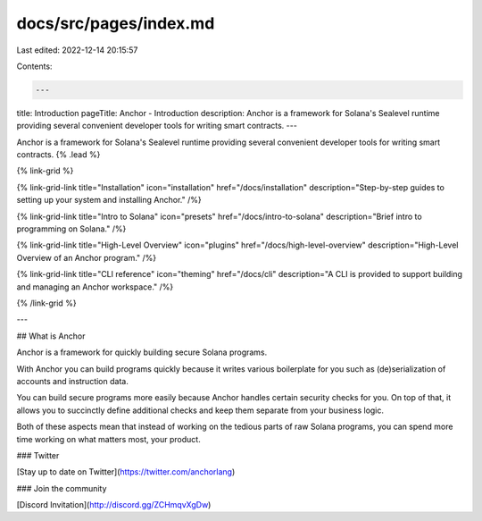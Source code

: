 docs/src/pages/index.md
=======================

Last edited: 2022-12-14 20:15:57

Contents:

.. code-block:: md

    ---
title: Introduction
pageTitle: Anchor - Introduction
description: Anchor is a framework for Solana's Sealevel runtime providing several convenient developer tools for writing smart contracts.
---

Anchor is a framework for Solana's Sealevel runtime providing several convenient developer tools for writing smart contracts. {% .lead %}

{% link-grid %}

{% link-grid-link title="Installation" icon="installation" href="/docs/installation" description="Step-by-step guides to setting up your system and installing Anchor." /%}

{% link-grid-link title="Intro to Solana" icon="presets" href="/docs/intro-to-solana" description="Brief intro to programming on Solana." /%}

{% link-grid-link title="High-Level Overview" icon="plugins" href="/docs/high-level-overview" description="High-Level Overview of an Anchor program." /%}

{% link-grid-link title="CLI reference" icon="theming" href="/docs/cli" description="A CLI is provided to support building and managing an Anchor workspace." /%}

{% /link-grid %}

---

## What is Anchor

Anchor is a framework for quickly building secure Solana programs.

With Anchor you can build programs quickly because it writes various boilerplate for you such as (de)serialization of accounts and instruction data.

You can build secure programs more easily because Anchor handles certain security checks for you. On top of that, it allows you to succinctly define additional checks and keep them separate from your business logic.

Both of these aspects mean that instead of working on the tedious parts of raw Solana programs, you can spend more time working on what matters most, your product.

### Twitter

[Stay up to date on Twitter](https://twitter.com/anchorlang)

### Join the community

[Discord Invitation](http://discord.gg/ZCHmqvXgDw)


